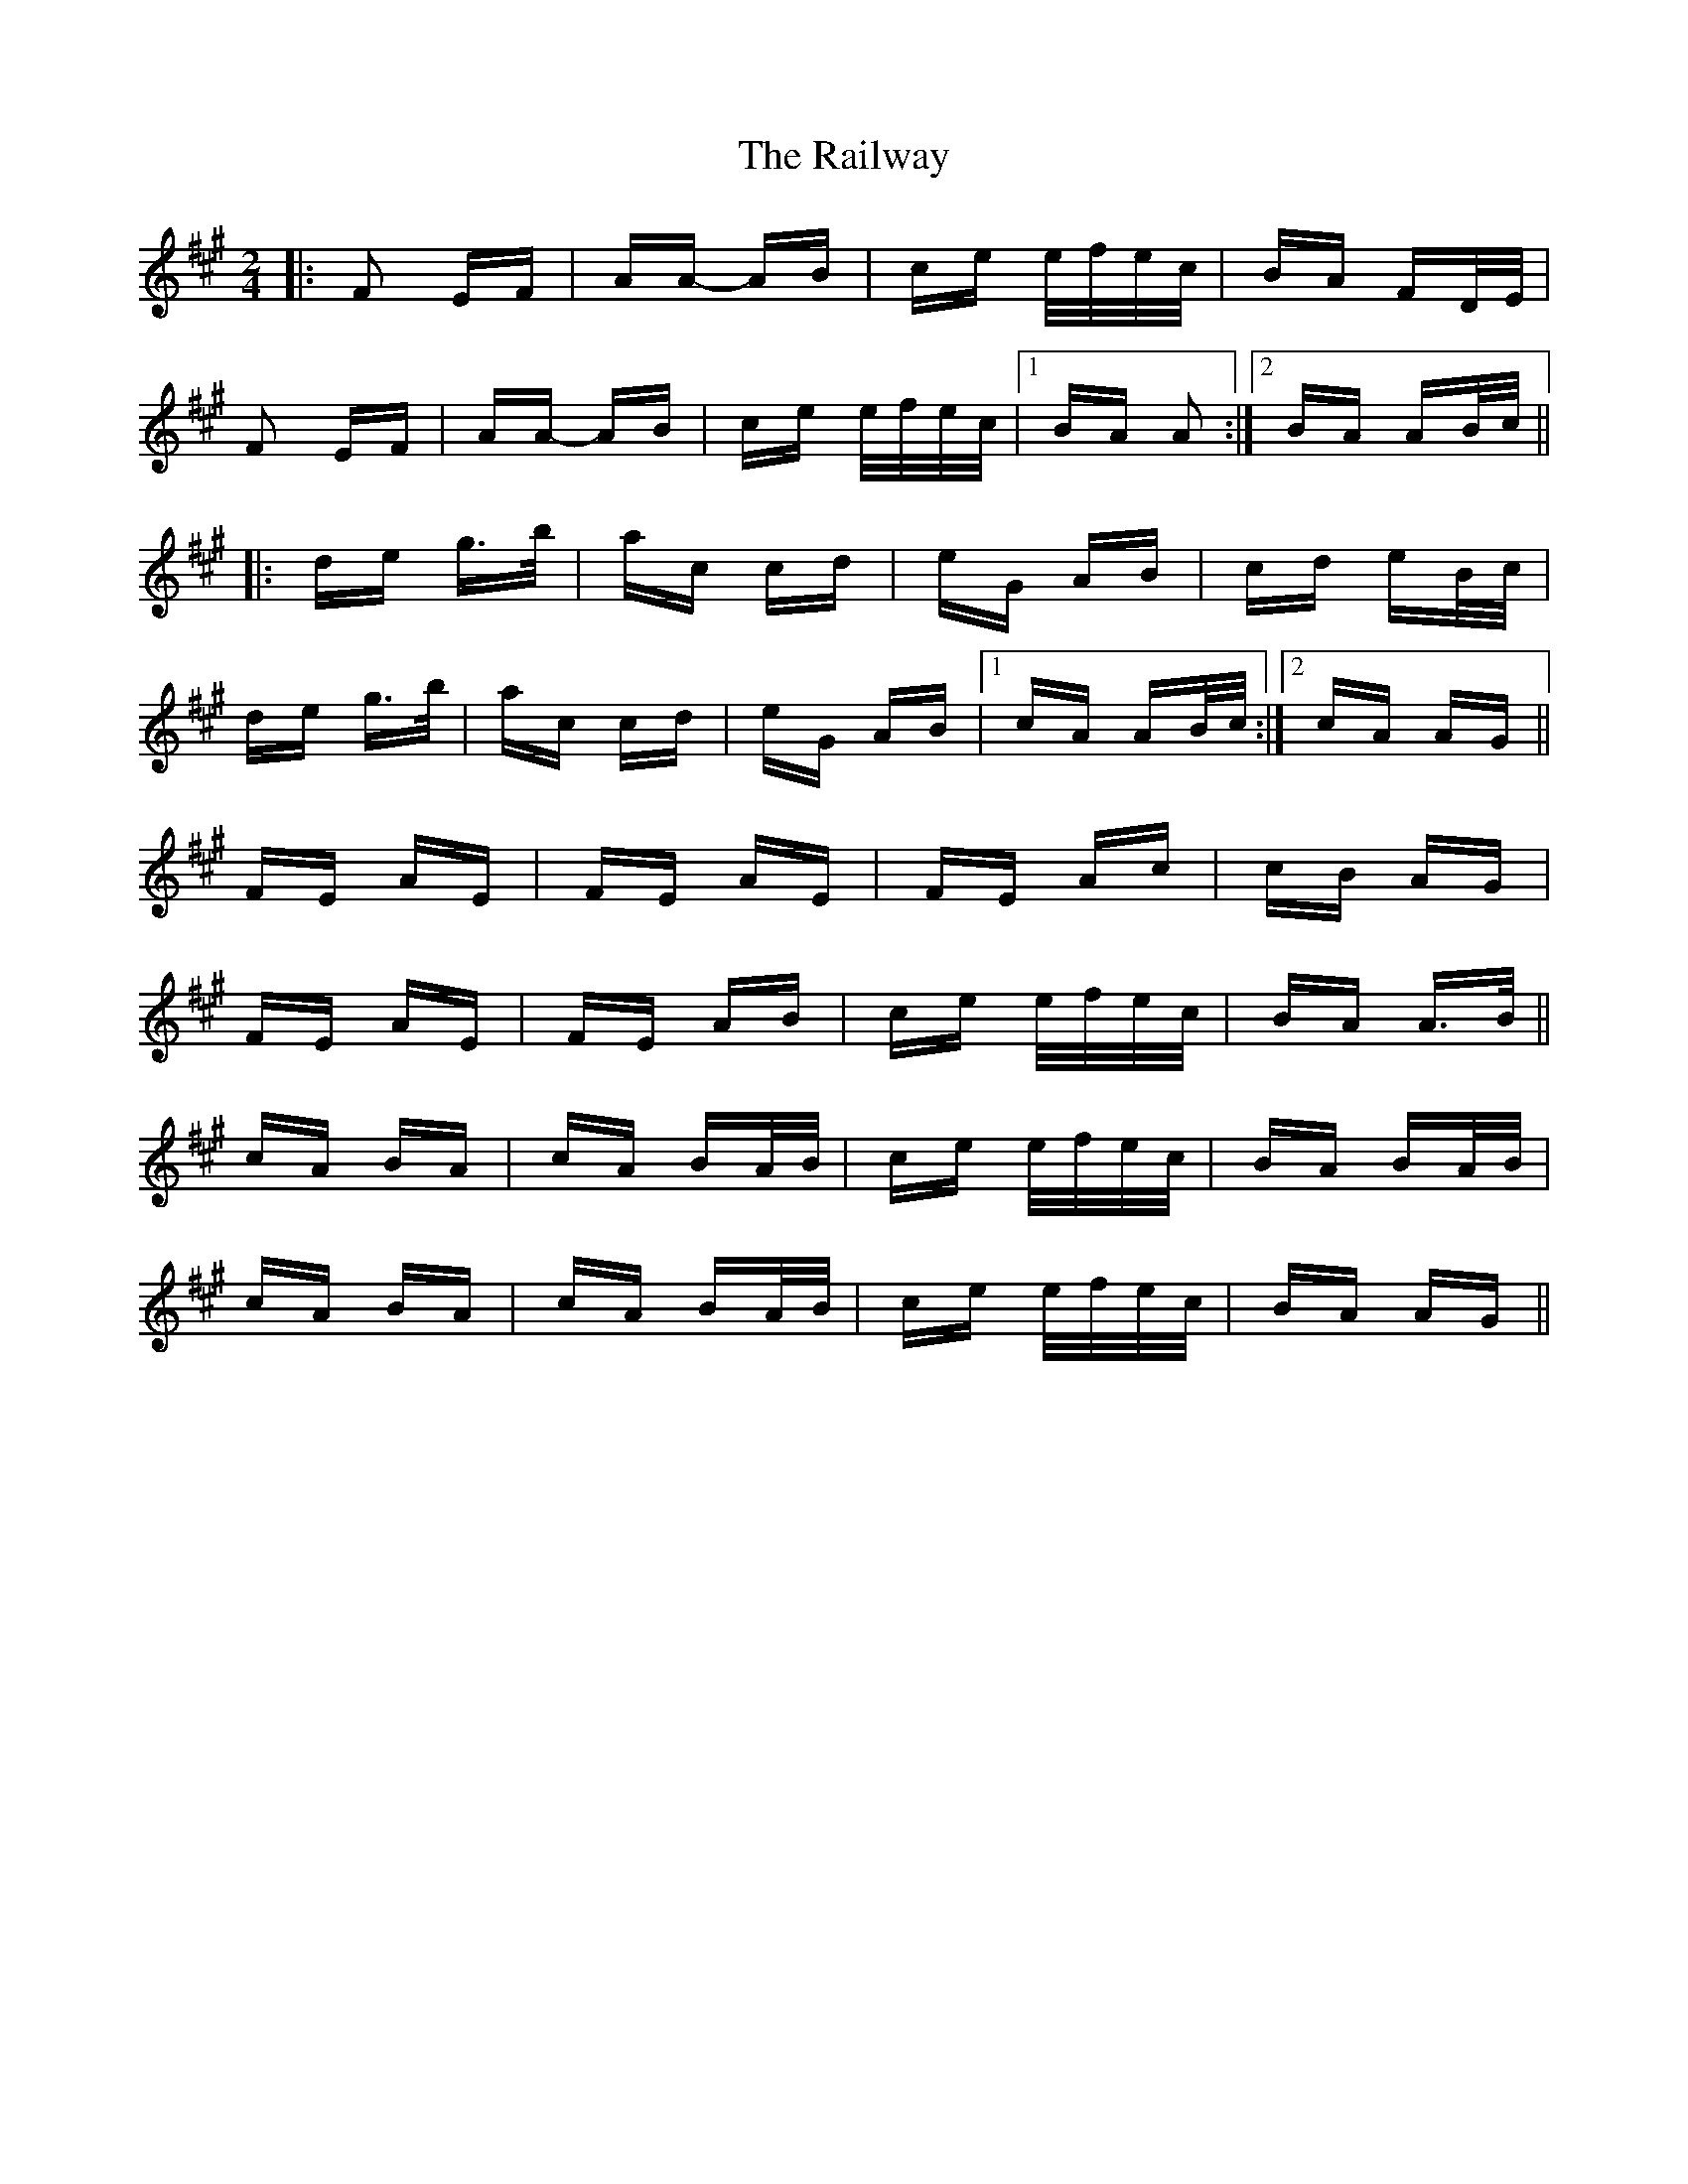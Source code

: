 X: 33503
T: Railway, The
R: polka
M: 2/4
K: Amajor
|:F2 EF|AA- AB|ce e/f/e/c/|BA FD/E/|
F2 EF|AA- AB|ce e/f/e/c/|1 BA A2:|2 BA AB/c/||
|:de g>b|ac cd|eG AB|cd eB/c/|
de g>b|ac cd|eG AB|1 cA AB/c/:|2 cA AG||
FE AE|FE AE|FE Ac|cB AG|
FE AE|FE AB|ce e/f/e/c/|BA A>B||
cA BA|cA BA/B/|ce e/f/e/c/|BA BA/B/|
cA BA|cA BA/B/|ce e/f/e/c/|BA AG||

